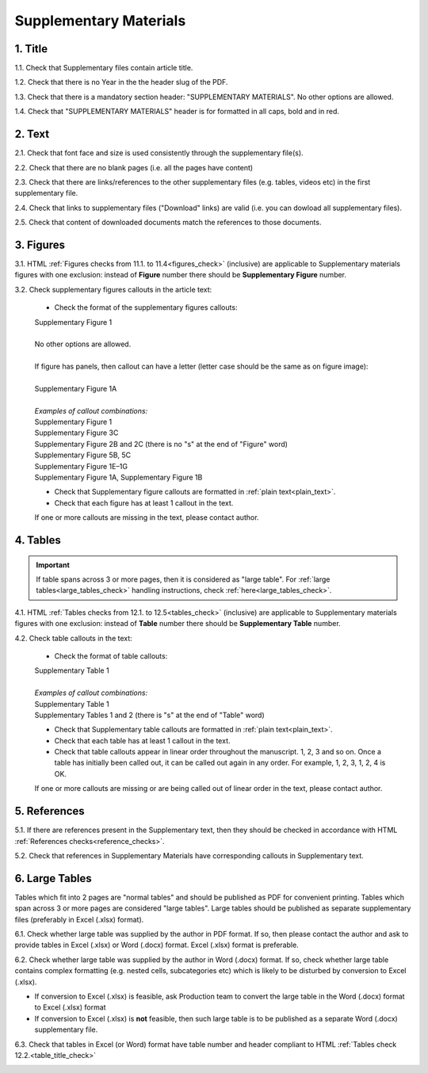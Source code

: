 .. role:: sample

.. role:: red

.. _supplementary_research_papers:

Supplementary Materials
=======================

1. Title
--------

1.1. Check that Supplementary files contain article title.

1.2. Check that there is no Year in the the header slug of the PDF.

1.3. Check that there is a mandatory section header: ":red:`SUPPLEMENTARY MATERIALS`". No other options are allowed.

1.4. Check that ":red:`SUPPLEMENTARY MATERIALS`" header is for formatted in all caps, bold and in red.

.. image:: /_static/suppl_title_header.png
   :alt: Title and header
   :scale: 99%


2. Text
-------

2.1. Check that font face and size is used consistently through the supplementary file(s).

2.2. Check that there are no blank pages (i.e. all the pages have content)

2.3. Check that there are links/references to the other supplementary files (e.g. tables, videos etc) in the first supplementary file.

.. image:: /_static/suppl_files.png
  	:alt: Figure callout with panel letter
  	:scale: 60%

2.4. Check that links to supplementary files ("Download" links) are valid (i.e. you can dowload all supplementary files).

2.5. Check that content of downloaded documents match the references to those documents.


.. image:: /_static/suppl_reading_tools.png
  	:alt: Reading tools and connections
  	:scale: 60%




3. Figures
----------

3.1. HTML :ref:`Figures checks from 11.1. to 11.4<figures_check>` (inclusive) are applicable to Supplementary materials figures with one exclusion: instead of **Figure** number there should be **Supplementary Figure** number.

.. image:: /_static/suppl_supplementary_figure.png
   :alt: Supplementary figure
   :scale: 99%

3.2. Check supplementary figures callouts in the article text:

	- Check the format of the supplementary figures callouts:

	| :sample:`Supplementary Figure 1`
	|
	| No other options are allowed.
	|
	| If figure has panels, then callout can have a letter (letter case should be the same as on figure image):
	|
	| :sample:`Supplementary Figure 1A` 	
	|
	| `Examples of callout combinations:`
	| :sample:`Supplementary Figure 1`
	| :sample:`Supplementary Figure 3C`
	| :sample:`Supplementary Figure 2B and 2C` (there is no "s" at the end of "Figure" word)
	| :sample:`Supplementary Figure 5B, 5C`
	| :sample:`Supplementary Figure 1E–1G`
	| :sample:`Supplementary Figure 1A, Supplementary Figure 1B`


	- Check that Supplementary figure callouts are formatted in :ref:`plain text<plain_text>`.

	- Check that each figure has at least 1 callout in the text.

	If one or more callouts are missing in the text, please contact author.

4. Tables
---------

.. IMPORTANT::

	If table spans across 3 or more pages, then it is considered as "large table".
	For :ref:`large tables<large_tables_check>` handling instructions, check :ref:`here<large_tables_check>`.


4.1. HTML :ref:`Tables checks from 12.1. to 12.5<tables_check>` (inclusive) are applicable to Supplementary materials figures with one exclusion: instead of **Table** number there should be **Supplementary Table** number.

.. image:: /_static/supple_table.png
   :alt: Supplementary Table
   :scale: 99%

4.2. Check table callouts in the text:

	- Check the format of table callouts:

	| :sample:`Supplementary Table 1`
	|
	| `Examples of callout combinations:`
	| :sample:`Supplementary Table 1`
	| :sample:`Supplementary Tables 1 and 2` (there is "s" at the end of "Table" word)

	- Check that Supplementary table callouts are formatted in :ref:`plain text<plain_text>`.

	- Check that each table has at least 1 callout in the text.

	- Check that table callouts appear in linear order throughout the manuscript. 1, 2, 3 and so on. Once a table has initially been called out, it can be called out again in any order. For example, 1, 2, 3, 1, 2, 4 is OK.

	If one or more callouts are missing or are being called out of linear order in the text, please contact author.

5. References
-------------

5.1. If there are references present in the Supplementary text, then they should be checked in accordance with HTML :ref:`References checks<reference_checks>`.

5.2. Check that references in Supplementary Materials have corresponding callouts in Supplementary text.

.. image:: /_static/suppl_references.png
   :alt: Supplementary figure
   :scale: 99%


6. Large Tables
---------------

Tables which fit into 2 pages are "normal tables" and should be published as PDF for convenient printing. Tables which span across 3 or more pages are considered "large tables". Large tables should be published as separate supplementary files (preferably in Excel (.xlsx) format).

6.1. Check whether large table was supplied by the author in PDF format. If so, then please contact the author and ask to provide tables in Excel (.xlsx) or Word (.docx) format. Excel (.xlsx) format is preferable.

6.2. Check whether large table was supplied by the author in Word (.docx) format. If so, check whether large table contains complex formatting (e.g. nested cells, subcategories etc) which is likely to be disturbed by conversion to Excel (.xlsx).

- If conversion to Excel (.xlsx) is feasible, ask Production team to convert the large table in the Word (.docx) format to Excel (.xlsx) format

- If conversion to Excel (.xlsx) is **not** feasible, then such large table is to be published as a separate Word (.docx) supplementary file.

6.3. Check that tables in Excel (or Word) format have table number and header compliant to HTML :ref:`Tables check 12.2.<table_title_check>`

.. image:: /_static/suppl_xl_table.png
   :alt: Supplementary figure
   :scale: 99%
